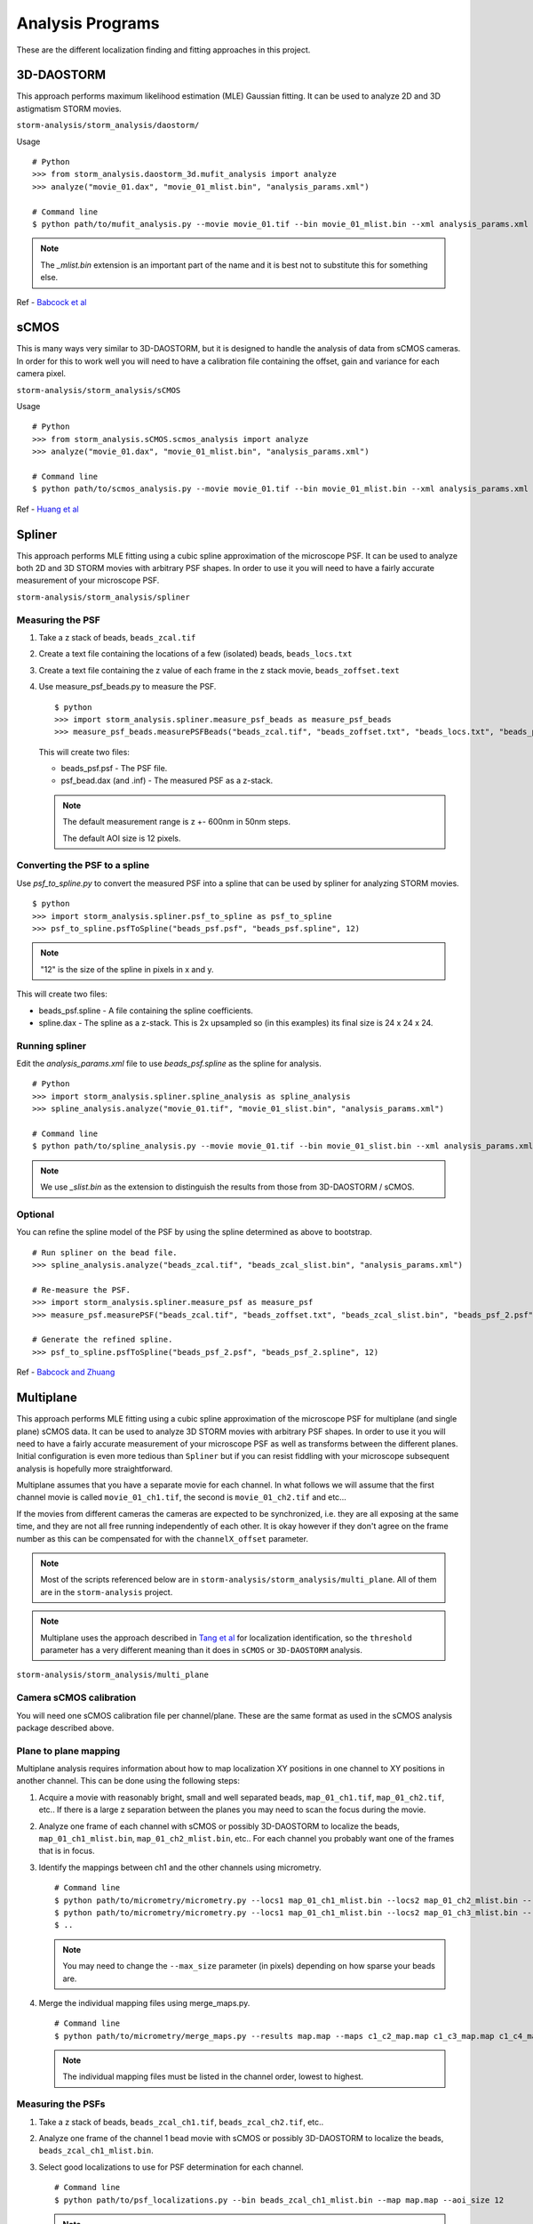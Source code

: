 .. highlight:: none

Analysis Programs
=================

These are the different localization finding and fitting approaches
in this project.

3D-DAOSTORM
-----------

This approach performs maximum likelihood estimation (MLE) Gaussian fitting.
It can be used to analyze 2D and 3D astigmatism STORM movies.

``storm-analysis/storm_analysis/daostorm/``

Usage ::

  # Python
  >>> from storm_analysis.daostorm_3d.mufit_analysis import analyze
  >>> analyze("movie_01.dax", "movie_01_mlist.bin", "analysis_params.xml")

  # Command line
  $ python path/to/mufit_analysis.py --movie movie_01.tif --bin movie_01_mlist.bin --xml analysis_params.xml

.. note:: The `_mlist.bin` extension is an important part of the name and
	  it is best not to substitute this for something else.   
     
Ref - `Babcock et al <http://dx.doi.org/10.1186/2192-2853-1-6>`_

sCMOS
-----

This is many ways very similar to 3D-DAOSTORM, but it is designed to handle
the analysis of data from sCMOS cameras. In order for this to work well
you will need to have a calibration file containing the offset, gain
and variance for each camera pixel.

``storm-analysis/storm_analysis/sCMOS``

Usage ::

  # Python
  >>> from storm_analysis.sCMOS.scmos_analysis import analyze
  >>> analyze("movie_01.dax", "movie_01_mlist.bin", "analysis_params.xml")

  # Command line
  $ python path/to/scmos_analysis.py --movie movie_01.tif --bin movie_01_mlist.bin --xml analysis_params.xml
  
Ref - `Huang et al <http://dx.doi.org/10.1038/nmeth.2488>`_

Spliner
-------

This approach performs MLE fitting using a cubic spline approximation of
the microscope PSF. It can be used to analyze both 2D and 3D STORM movies
with arbitrary PSF shapes. In order to use it you will need to have
a fairly accurate measurement of your microscope PSF.

``storm-analysis/storm_analysis/spliner``

Measuring the PSF
~~~~~~~~~~~~~~~~~

1. Take a z stack of beads, ``beads_zcal.tif``

2. Create a text file containing the locations of a few (isolated)
   beads, ``beads_locs.txt``

3. Create a text file containing the z value of each frame in the z
   stack movie, ``beads_zoffset.text``

4. Use measure_psf_beads.py to measure the PSF. ::

     $ python
     >>> import storm_analysis.spliner.measure_psf_beads as measure_psf_beads
     >>> measure_psf_beads.measurePSFBeads("beads_zcal.tif", "beads_zoffset.txt", "beads_locs.txt", "beads_psf.psf")
   
   This will create two files:
	  
   * beads_psf.psf - The PSF file.
  
   * psf_bead.dax (and .inf) - The measured PSF as a z-stack.

   .. note:: The default measurement range is z +- 600nm in 50nm steps.
	  
	     The default AOI size is 12 pixels.
     
Converting the PSF to a spline
~~~~~~~~~~~~~~~~~~~~~~~~~~~~~~  

Use *psf_to_spline.py* to convert the measured PSF into a spline that can be
used by spliner for analyzing STORM movies. ::

  $ python
  >>> import storm_analysis.spliner.psf_to_spline as psf_to_spline
  >>> psf_to_spline.psfToSpline("beads_psf.psf", "beads_psf.spline", 12)

.. note:: "12" is the size of the spline in pixels in x and y.

This will create two files:

* beads_psf.spline - A file containing the spline coefficients.
  
* spline.dax - The spline as a z-stack. This is 2x upsampled so (in this examples) its
  final size is 24 x 24 x 24.

Running spliner
~~~~~~~~~~~~~~~

Edit the *analysis_params.xml* file to use *beads_psf.spline* as the spline for analysis. ::
   
   # Python
   >>> import storm_analysis.spliner.spline_analysis as spline_analysis
   >>> spline_analysis.analyze("movie_01.tif", "movie_01_slist.bin", "analysis_params.xml")

   # Command line
   $ python path/to/spline_analysis.py --movie movie_01.tif --bin movie_01_slist.bin --xml analysis_params.xml

.. note:: We use `_slist.bin` as the extension to distinguish the results from those
	  from 3D-DAOSTORM / sCMOS.

Optional
~~~~~~~~

You can refine the spline model of the PSF by using the spline determined as above to bootstrap. ::

  # Run spliner on the bead file.
  >>> spline_analysis.analyze("beads_zcal.tif", "beads_zcal_slist.bin", "analysis_params.xml")

  # Re-measure the PSF.
  >>> import storm_analysis.spliner.measure_psf as measure_psf
  >>> measure_psf.measurePSF("beads_zcal.tif", "beads_zoffset.txt", "beads_zcal_slist.bin", "beads_psf_2.psf")

  # Generate the refined spline.
  >>> psf_to_spline.psfToSpline("beads_psf_2.psf", "beads_psf_2.spline", 12)

Ref - `Babcock and Zhuang <http://dx.doi.org/10.1101/083402>`_


Multiplane
-----------

This approach performs MLE fitting using a cubic spline approximation of the microscope PSF for
multiplane (and single plane) sCMOS data. It can be used to analyze 3D STORM movies with arbitrary
PSF shapes. In order to use it you will need to have a fairly accurate measurement of your microscope
PSF as well as transforms between the different planes. Initial configuration is even more tedious
than ``Spliner`` but if you can resist fiddling with your microscope subsequent analysis is hopefully
more straightforward.

Multiplane assumes that you have a separate movie for each channel. In what follows we will assume
that the first channel movie is called ``movie_01_ch1.tif``, the second is ``movie_01_ch2.tif`` and
etc...

If the movies from different cameras the cameras are expected to be synchronized, i.e. they are all
exposing at the same time, and they are not all free running independently of each other. It is okay
however if they don't agree on the frame number as this can be compensated for with the
``channelX_offset`` parameter.

.. note:: Most of the scripts referenced below are in ``storm-analysis/storm_analysis/multi_plane``.
	  All of them are in the ``storm-analysis`` project.
	  
.. note:: Multiplane uses the approach described in `Tang et al <http://dx.doi.org/10.1038/srep11073>`_
	  for localization identification, so the ``threshold`` parameter has a very different meaning
	  than it does in ``sCMOS`` or ``3D-DAOSTORM`` analysis.

``storm-analysis/storm_analysis/multi_plane``

Camera sCMOS calibration
~~~~~~~~~~~~~~~~~~~~~~~~

You will need one sCMOS calibration file per channel/plane. These are the same format as used in
the sCMOS analysis package described above.

Plane to plane mapping
~~~~~~~~~~~~~~~~~~~~~~

Multiplane analysis requires information about how to map localization XY positions in one channel
to XY positions in another channel. This can be done using the following steps:

1. Acquire a movie with reasonably bright, small and well separated beads, ``map_01_ch1.tif``,
   ``map_01_ch2.tif``, etc.. If there is a large z separation between the planes you may need
   to scan the focus during the movie.

2. Analyze one frame of each channel with sCMOS or possibly 3D-DAOSTORM to localize the beads,
   ``map_01_ch1_mlist.bin``, ``map_01_ch2_mlist.bin``, etc.. For each channel you probably
   want one of the frames that is in focus.

3. Identify the mappings between ch1 and the other channels using micrometry. ::
	  
      # Command line
      $ python path/to/micrometry/micrometry.py --locs1 map_01_ch1_mlist.bin --locs2 map_01_ch2_mlist.bin --results c1_c2_map.map
      $ python path/to/micrometry/micrometry.py --locs1 map_01_ch1_mlist.bin --locs2 map_01_ch3_mlist.bin --results c1_c3_map.map
      $ ..

   .. note:: You may need to change the ``--max_size`` parameter (in pixels) depending on how sparse your beads are.
    
4. Merge the individual mapping files using merge_maps.py. ::
	  
      # Command line
      $ python path/to/micrometry/merge_maps.py --results map.map --maps c1_c2_map.map c1_c3_map.map c1_c4_map.map ...

   .. note:: The individual mapping files must be listed in the channel order, lowest to highest.    

Measuring the PSFs
~~~~~~~~~~~~~~~~~~

1. Take a z stack of beads, ``beads_zcal_ch1.tif``, ``beads_zcal_ch2.tif``, etc..

2. Analyze one frame of the channel 1 bead movie with sCMOS or possibly 3D-DAOSTORM to localize
   the beads, ``beads_zcal_ch1_mlist.bin``.

3. Select good localizations to use for PSF determination for each channel. ::

     # Command line
     $ python path/to/psf_localizations.py --bin beads_zcal_ch1_mlist.bin --map map.map --aoi_size 12

   .. note:: An AOI size of 12 pixels is appropriate for setups with a camera pixel size of ~100nm.

4. Create 2x up-sampled and averaged z stacks for each channel. ::

     # Command line
     $ python path/to/psf_zstack.py --movie beads_zcal_ch1.tif --bin beads_zcal_ch1_mlist_c0_psf.bin --zstack ch1_zstack --scmos_cal ch1_cal.npy --aoi_size 12
     $ python path/to/psf_zstack.py --movie beads_zcal_ch2.tif --bin beads_zcal_ch1_mlist_c1_psf.bin --zstack ch2_zstack --scmos_cal ch2_cal.npy --aoi_size 12
     $ ..

   .. note:: (Linear) drift during the PSF calibration movie can be removed adjusted for using the
	     ``--driftx`` and ``--drifty`` parameters. Units are pixels per frame.
   
   .. note:: Drift can be estimated with the program ``zstack_xydrift.py``. You will need to
	     have localizations in the first and last frame of the PSF calibration movie.

5. Create a text file containin the z offset of each frame of the PSF calibration movie. One
   possibility is to use ``spliner/offset_to_z.py``.

6. Measure the PSF for each plane. ::

     # Command line
     $ python path/to/measure_psf.py --zstack ch1_zstack --zoffsets z_offsets.txt --psf_name ch1_psf.psf
     $ ..


   .. note:: You can adjust the z range of the PSF measurement using the ``z_range`` parameter.
   
   .. note:: At this point it is probably a good idea to check your PSF using a tool like ImageJ.
	  
   .. note:: If you are doing spectrally resolved STORM (`SR-STORM <http://dx.doi.org/10.1038/nmeth.3528>`_)
	     include the command line argument ``--normalize True`` and skip the next step.

7. Normalize the PSFs relative to each other. ::
     
     # Command line
     $ python path/to/normalize_psfs.py --psfs ch1_psf.psf ch2_psf.psf ..

8. (Optional) Check plane z offsets using ``check_plane_offsets.py``. If the offsets are not well
   centered this can be adjusted using the ``--deltaz`` argument to ``spliner/offset_to_z.py`` and
   restarting at step 5.
     
Converting the PSFs to a splines
~~~~~~~~~~~~~~~~~~~~~~~~~~~~~~~~

This is the same procedure as for ``Spliner``.

Use *psf_to_spline.py* to convert the measured PSF into a spline that can be
used by spliner for analyzing STORM movies. ::
  
  # Command line (if you used normalize_psfs.py).
  $ python path/to/spliner/psf_to_spline --psf ch1_psf_normed.psf --spline ch1_psf.spline --spline_size 20
  $ ..

  # Command line (if you did not use normalize_psfs.py.
  $ python path/to/spliner/psf_to_spline --psf ch1_psf.psf --spline ch1_psf.spline --spline_size 20
  $ ..

.. note:: A spline size of 20 pixels is appropriate for setups with a camera pixel size of ~100nm.  
	  
Creating the Weights File
~~~~~~~~~~~~~~~~~~~~~~~~~

Multiplane uses channel "information" weights in order to more optimally weight the contribution
from each plane in the determination of a localizations parameters. The channels are weighted
based on their Cramer-Rao bounds as a function of z.

1. Create a multiplane analysis XML file ``movie_01_analysis.xml``. A sample is available here:
   ``multi_plane/sample_data/example_analysis.xml``. Use a value of ``1`` for the
   ``independent_heights`` parameter when doing SR-STORM analysis.

2. Create the weights file. ::
	
     # Command line (all planes have the same background).
     $ python path/to/plane_weighting.py --background 20 --photons 4000 --output weights.npy --xml movie_01_analysis.xml
     
     # Command line (the background is different in each plane).
     $ python path/to/plane_weighting.py --background 20 18 15 etc.. --photons 4000 --output weights.npy --xml movie_01_analysis.xml

     .. note:: ``--background`` is photo-electrons per plane and ``--photons`` is the expected average
	       number of photo-electrons per localization summed over all the planes. If your camera
	       does not have a gain of 1.0 you will need to convert camera counts to photo-electrons.

Running Multiplane
~~~~~~~~~~~~~~~~~~

Once you have done all of the above you are finally ready to run multiplane analysis. ::

   # Command line
   $ python path/to/multi_plane.py --basename movie_01_ --bin movie_01_mlist.bin --xml movie_01_analysis.xml

.. note:: The movie names that are loaded are the concatenation of ``basename`` and the values of
	  the ``channelX_ext`` parameters.

.. note:: The script ``find_offsets.py`` is useful for determining the frame difference, if any between
	  movies from different cameras. This can be useful if the movies did not all start at the same time.

Post-analysis
~~~~~~~~~~~~~

Multiplane will generate a localization file for each channel. These can be combined in order to
perform SR-STORM.
   
L1H
---

This is a compressed sensing approach. It is substantially slower than
all of the above approaches and only works with 2D STORM movies. If your

localization density is very high it may be a better choice.

``storm-analysis/storm_analysis/L1H``

Usage ::
  
  # python
  >>> from storm_analysis.L1H.cs_analysis import analyze
  >>> analyze("movie_01.dax", "movie_01.xml", "movie_01.hres", "movie_01_cslist.bin")

Ref - `Babcock et al <http://dx.doi.org/10.1364/OE.21.028583>`_
